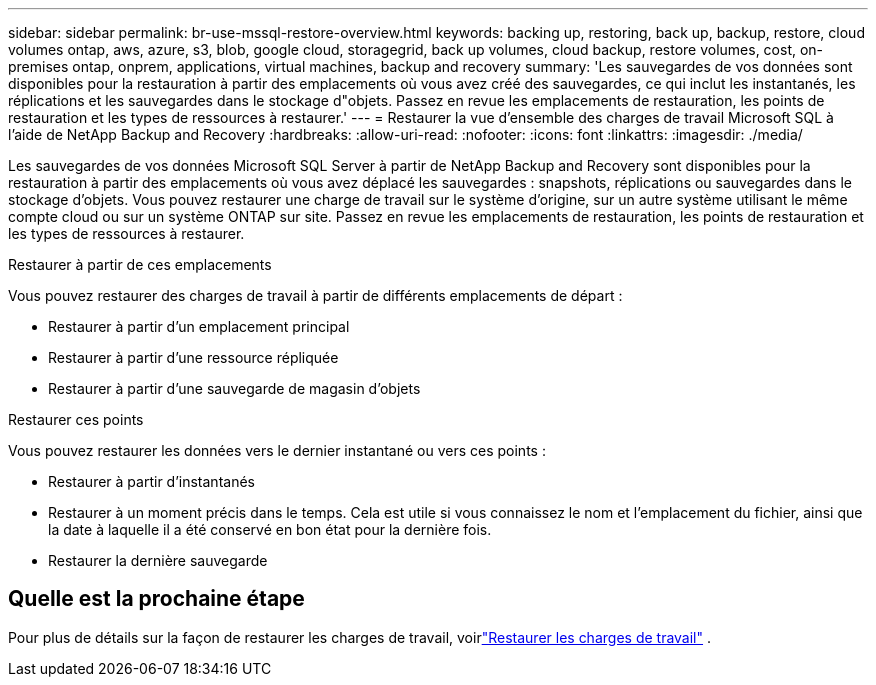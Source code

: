 ---
sidebar: sidebar 
permalink: br-use-mssql-restore-overview.html 
keywords: backing up, restoring, back up, backup, restore, cloud volumes ontap, aws, azure, s3, blob, google cloud, storagegrid, back up volumes, cloud backup, restore volumes, cost, on-premises ontap, onprem, applications, virtual machines, backup and recovery 
summary: 'Les sauvegardes de vos données sont disponibles pour la restauration à partir des emplacements où vous avez créé des sauvegardes, ce qui inclut les instantanés, les réplications et les sauvegardes dans le stockage d"objets.  Passez en revue les emplacements de restauration, les points de restauration et les types de ressources à restaurer.' 
---
= Restaurer la vue d'ensemble des charges de travail Microsoft SQL à l'aide de NetApp Backup and Recovery
:hardbreaks:
:allow-uri-read: 
:nofooter: 
:icons: font
:linkattrs: 
:imagesdir: ./media/


[role="lead"]
Les sauvegardes de vos données Microsoft SQL Server à partir de NetApp Backup and Recovery sont disponibles pour la restauration à partir des emplacements où vous avez déplacé les sauvegardes : snapshots, réplications ou sauvegardes dans le stockage d'objets.  Vous pouvez restaurer une charge de travail sur le système d'origine, sur un autre système utilisant le même compte cloud ou sur un système ONTAP sur site.  Passez en revue les emplacements de restauration, les points de restauration et les types de ressources à restaurer.

.Restaurer à partir de ces emplacements
Vous pouvez restaurer des charges de travail à partir de différents emplacements de départ :

* Restaurer à partir d'un emplacement principal
* Restaurer à partir d'une ressource répliquée
* Restaurer à partir d'une sauvegarde de magasin d'objets


.Restaurer ces points
Vous pouvez restaurer les données vers le dernier instantané ou vers ces points :

* Restaurer à partir d'instantanés
* Restaurer à un moment précis dans le temps.  Cela est utile si vous connaissez le nom et l'emplacement du fichier, ainsi que la date à laquelle il a été conservé en bon état pour la dernière fois.
* Restaurer la dernière sauvegarde




== Quelle est la prochaine étape

Pour plus de détails sur la façon de restaurer les charges de travail, voirlink:br-use-mssql-restore.html["Restaurer les charges de travail"] .
